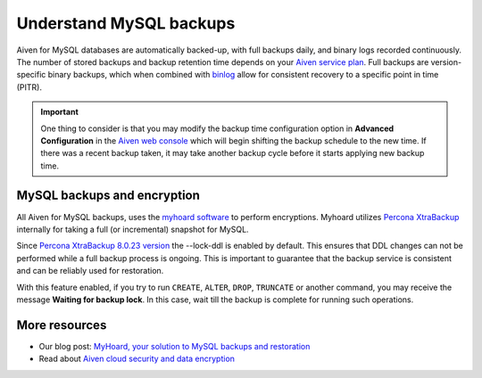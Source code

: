 Understand MySQL backups
========================

Aiven for MySQL databases are automatically backed-up, with full backups daily, and binary logs recorded continuously. 
The number of stored backups and backup retention time depends on your `Aiven service plan <https://aiven.io/pricing?product=mysql&tab=plan-comparison>`_. Full backups are version-specific binary backups, which when combined with `binlog <https://dev.mysql.com/doc/internals/en/binary-log-overview.html>`_ allow for consistent recovery to a specific point in time (PITR). 

.. important::
    
    One thing to consider is that you may modify the backup time configuration option in **Advanced Configuration** in the `Aiven web console <https://console.aiven.io>`_ which will begin shifting the backup schedule to the new time. If there was a recent backup taken, it may take another backup cycle before it starts applying new backup time.

MySQL backups and encryption
----------------------------

All Aiven for MySQL backups, uses the `myhoard software <https://github.com/aiven/myhoard>`_ to perform encryptions. Myhoard utilizes `Percona XtraBackup <https://www.percona.com/>`_ internally for taking a full (or incremental) snapshot for MySQL. 

Since `Percona XtraBackup 8.0.23 version <https://jira.percona.com/browse/PXB-1979>`_ the --lock-ddl is enabled by default. This ensures that DDL changes can not be performed while a full backup process is ongoing. This is important to guarantee that the backup service is consistent and can be reliably used for restoration. 

With this feature enabled, if you try to run ``CREATE``, ``ALTER``, ``DROP``, ``TRUNCATE`` or another command, you may receive the message **Waiting for backup lock**. In this case, wait till the backup is complete for running such operations.

More resources
--------------

- Our blog post: `MyHoard, your solution to MySQL backups and restoration <https://aiven.io/blog/introducing-myhoard-your-single-solution-to-mysql-backups-and-restoration>`_
- Read about `Aiven cloud security and data encryption <https://developer.aiven.io/docs/platform/concepts/cloud-security#data-encryption>`_
